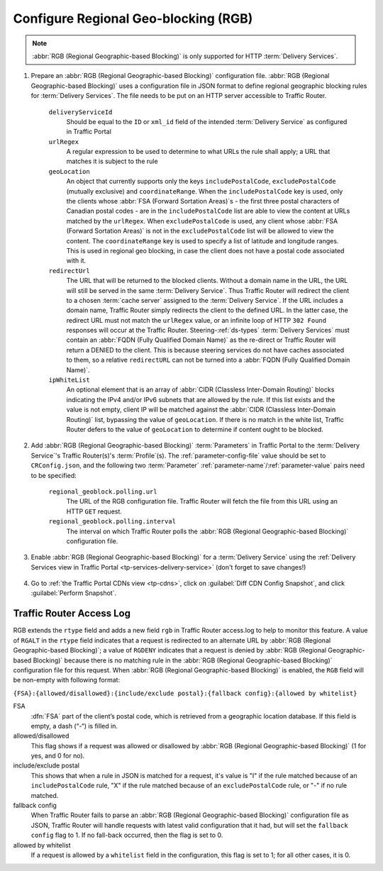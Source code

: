 ..
..
.. Licensed under the Apache License, Version 2.0 (the "License");
.. you may not use this file except in compliance with the License.
.. You may obtain a copy of the License at
..
..     http://www.apache.org/licenses/LICENSE-2.0
..
.. Unless required by applicable law or agreed to in writing, software
.. distributed under the License is distributed on an "AS IS" BASIS,
.. WITHOUT WARRANTIES OR CONDITIONS OF ANY KIND, either express or implied.
.. See the License for the specific language governing permissions and
.. limitations under the License.
..

.. _regionalgeo-qht:

*************************************
Configure Regional Geo-blocking (RGB)
*************************************
.. Note:: :abbr:`RGB (Regional Geographic-based Blocking)` is only supported for HTTP :term:`Delivery Services`.

#. Prepare an :abbr:`RGB (Regional Geographic-based Blocking)` configuration file. :abbr:`RGB (Regional Geographic-based Blocking)` uses a configuration file in JSON format to define regional geographic blocking rules for :term:`Delivery Services`. The file needs to be put on an HTTP server accessible to Traffic Router.

	.. code-block:: json
		:caption: Example Configuration File

		{
		"deliveryServices":
			[
				{
					"deliveryServiceId": "hls-live",
					"urlRegex": ".*live4\\.m3u8",
					"geoLocation": {"includePostalCode":["N0H", "L9V", "L9W"],
									"coordinateRange": [{"minLat" : -12, "maxLat": 13, "minLon" : 55, "maxLon": 56}, {"minLat" : -13, "maxLat": 14, "minLon" : 55, "maxLon": 56}]},
					"redirectUrl": "http://third-party.com/blacked_out.html"
				},
				{
					"deliveryServiceId": "hls-live",
					"urlRegex": ".*live5\\.m3u8",
					"ipWhiteList": ["185.68.71.9/22","142.232.0.79/24"],
					"geoLocation": {"excludePostalCode":["N0H", "L9V"]},
					"redirectUrl": "/live5_low_bitrate.m3u8",
					"isSteeringDS": "false"
				},
				{
					"deliveryServiceId": "linear-steering",
					"urlRegex": ".*live3\\.m3u8",
					"ipWhiteList": ["185.68.71.9/22","142.232.0.79/24"],
					"geoLocation": {"excludePostalCode":["N0H", "L9V"]},
					"redirectUrl": "http://ip-slate.cdn.example.com/slate.m3u8",
					"isSteeringDS": "true"
				}
			]
		}

	``deliveryServiceId``
		Should be equal to the ``ID`` or ``xml_id`` field of the intended :term:`Delivery Service` as configured in Traffic Portal
	``urlRegex``
		A regular expression to be used to determine to what URLs the rule shall apply; a URL that matches it is subject to the rule
	``geoLocation``
		An object that currently supports only the keys ``includePostalCode``, ``excludePostalCode`` (mutually exclusive) and ``coordinateRange``. When the ``includePostalCode`` key is used, only the clients whose :abbr:`FSA (Forward Sortation Areas)`\ s - the first three postal characters of Canadian postal codes - are in the ``includePostalCode`` list are able to view the content at URLs matched by the ``urlRegex``. When ``excludePostalCode`` is used, any client whose :abbr:`FSA (Forward Sortation Areas)` is not in the ``excludePostalCode`` list will be allowed to view the content. The ``coordinateRange`` key is used to specify a list of latitude and longitude ranges. This is used in regional geo blocking, in case the client does not have a postal code associated with it.
	``redirectUrl``
		The URL that will be returned to the blocked clients. Without a domain name in the URL, the URL will still be served in the same :term:`Delivery Service`. Thus Traffic Router will redirect the client to a chosen :term:`cache server` assigned to the :term:`Delivery Service`. If the URL includes a domain name, Traffic Router simply redirects the client to the defined URL. In the latter case, the redirect URL must not match the ``urlRegex`` value, or an infinite loop of  HTTP ``302 Found`` responses will occur at the Traffic Router.  Steering-:ref:`ds-types` :term:`Delivery Services` must contain an :abbr:`FQDN (Fully Qualified Domain Name)` as the re-direct or Traffic Router will return a DENIED to the client.  This is because steering services do not have caches associated to them, so a relative ``redirectURL`` can not be turned into a :abbr:`FQDN (Fully Qualified Domain Name)`.
	``ipWhiteList``
		An optional element that is an array of :abbr:`CIDR (Classless Inter-Domain Routing)` blocks indicating the IPv4 and/or IPv6 subnets that are allowed by the rule. If this list exists and the value is not empty, client IP will be matched against the :abbr:`CIDR (Classless Inter-Domain Routing)` list, bypassing the value of ``geoLocation``. If there is no match in the white list, Traffic Router defers to the value of ``geoLocation`` to determine if content ought to be blocked.


#. Add :abbr:`RGB (Regional Geographic-based Blocking)` :term:`Parameters` in Traffic Portal to the :term:`Delivery Service`'s Traffic Router(s)'s :term:`Profile`\ (s). The :ref:`parameter-config-file` value should be set to ``CRConfig.json``, and the following two :term:`Parameter` :ref:`parameter-name`/:ref:`parameter-value` pairs need to be specified:

	``regional_geoblock.polling.url``
		The URL of the RGB configuration file. Traffic Router will fetch the file from this URL using an HTTP ``GET`` request.
	``regional_geoblock.polling.interval``
		The interval on which Traffic Router polls the :abbr:`RGB (Regional Geographic-based Blocking)` configuration file.

	.. figure:: regionalgeo/01.png
		:width: 40%
		:align: center

#. Enable :abbr:`RGB (Regional Geographic-based Blocking)` for a :term:`Delivery Service` using the :ref:`Delivery Services view in Traffic Portal <tp-services-delivery-service>` (don't forget to save changes!)

	.. figure:: regionalgeo/02.png
		:width: 40%
		:align: center

#. Go to :ref:`the Traffic Portal CDNs view <tp-cdns>`, click on :guilabel:`Diff CDN Config Snapshot`, and click :guilabel:`Perform Snapshot`.

	.. figure:: regionalgeo/03.png
		:width: 40%
		:align: center

Traffic Router Access Log
=========================
.. seealso:: :ref:`tr-logs`

RGB extends the ``rtype`` field and adds a new field ``rgb`` in Traffic Router access.log to help to monitor this feature. A value of ``RGALT`` in the ``rtype`` field indicates that a request is redirected to an alternate URL by :abbr:`RGB (Regional Geographic-based Blocking)`; a value of ``RGDENY`` indicates that a request is denied by :abbr:`RGB (Regional Geographic-based Blocking)` because there is no matching rule in the :abbr:`RGB (Regional Geographic-based Blocking)` configuration file for this request. When :abbr:`RGB (Regional Geographic-based Blocking)` is enabled, the ``RGB`` field will be non-empty with following format:

``{FSA}:{allowed/disallowed}:{include/exclude postal}:{fallback config}:{allowed by whitelist}``


FSA
	:dfn:`FSA` part of the client’s postal code, which is retrieved from a geographic location database. If this field is empty, a dash (“-“) is filled in.
allowed/disallowed
	This flag shows if a request was allowed or disallowed by :abbr:`RGB (Regional Geographic-based Blocking)` (1 for yes, and 0 for no).
include/exclude postal
	This shows that when a rule in JSON is matched for a request, it's value is "I" if the rule matched because of an ``includePostalCode`` rule, "X" if the rule matched because of an ``excludePostalCode`` rule, or "-" if no rule matched.
fallback config
	When Traffic Router fails to parse an :abbr:`RGB (Regional Geographic-based Blocking)` configuration file as JSON, Traffic Router will handle requests with latest valid configuration that it had, but will set the ``fallback config`` flag to 1. If no fall-back occurred, then the flag is set to 0.
allowed by whitelist
	If a request is allowed by a ``whitelist`` field in the configuration, this flag is set to 1; for all other cases, it is 0.


.. code-block:: squid
	:caption: Example

	1446442214.685 qtype=HTTP chi=129.100.254.79 url="http://foo.geo2.cdn.com/live5.m3u8" cqhm=GET cqhv=HTTP/1.1 rtype=GEO rloc="-" rdtl=- rerr="-" rgb="N6G:1:X:0:0" pssc=302 ttms=3 rurl=http://cent6-44.geo2.cdn.com/live5.m3u8 rh="-"

	1446442219.181 qtype=HTTP chi=184.68.71.9 url="http://foo.geo2.cdn.com/live5.m3u8" cqhm=GET cqhv=HTTP/1.1 rtype=RGALT rloc="-" rdtl=- rerr="-" rgb="-:0:X:0:0" pssc=302 ttms=3 rurl=http://cent6-44.geo2.cdn.com/low_bitrate.m3u8 rh="-"

	1446445521.677 qtype=HTTP chi=24.114.29.79 url="http://foo.geo2.cdn.com/live51.m3u8" cqhm=GET cqhv=HTTP/1.1 rtype=RGDENY rloc="-" rdtl=- rerr="-" rgb="L4S:0:-:0:0" pssc=520 ttms=3 rurl="-" rh="-"


